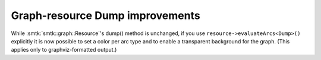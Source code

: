 Graph-resource Dump improvements
--------------------------------

While :smtk:`smtk::graph::Resource`'s dump() method is unchanged,
if you use ``resource->evaluateArcs<Dump>()`` explicitly it is
now possible to set a color per arc type and to enable a
transparent background for the graph.
(This applies only to graphviz-formatted output.)
